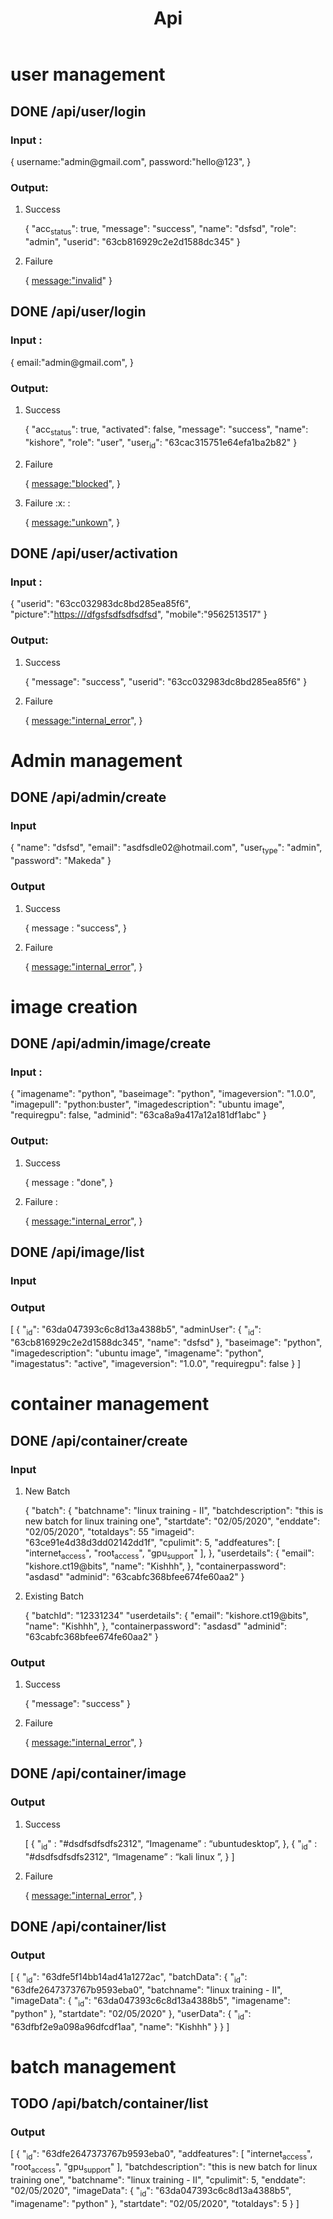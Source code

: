 #+title: Api
* user management
** DONE /api/user/login
*** Input :
{
  username:"admin@gmail.com",
  password:"hello@123",
}
*** Output:
**** Success
{
	"acc_status": true,
	"message": "success",
	"name": "dsfsd",
	"role": "admin",
	"userid": "63cb816929c2e2d1588dc345"
}
**** Failure
{
  message:"invalid"
}
** DONE /api/user/login
*** Input :
{
  email:"admin@gmail.com",
}
*** Output:
**** Success
{
	"acc_status": true,
	"activated": false,
	"message": "success",
	"name": "kishore",
	"role": "user",
	"user_id": "63cac315751e64efa1ba2b82"
}
**** Failure
{
  message:"blocked",
}
**** Failure :x: :
{
  message:"unkown",
}
** DONE /api/user/activation
*** Input :
{
	"userid": "63cc032983dc8bd285ea85f6",
	  "picture":"https:///dfgsfsdfsdfsdfsd",
	  "mobile":"9562513517"
}
*** Output:
**** Success
{
	"message": "success",
	"userid": "63cc032983dc8bd285ea85f6"
}
**** Failure
{
  message:"internal_error",
}
* Admin management
** DONE /api/admin/create
*** Input
{
	"name": "dsfsd",
	"email": "asdfsdle02@hotmail.com",
	"user_type": "admin",
	"password": "Makeda"
}
*** Output
**** Success
{
message : "success",
	}
**** Failure
{
  message:"internal_error",
}
* image creation
** DONE /api/admin/image/create
*** Input :
{
	"imagename": "python",
	"baseimage": "python",
	"imageversion": "1.0.0",
	"imagepull": "python:buster",
	"imagedescription": "ubuntu image",
	"requiregpu": false,
	"adminid": "63ca8a9a417a12a181df1abc"
}
***  Output:
**** Success
{
  message : "done",
 }
**** Failure  :
{
  message:"internal_error",
}
** DONE /api/image/list
*** Input
*** Output
[
	{
		"_id": "63da047393c6c8d13a4388b5",
		"adminUser": {
			"_id": "63cb816929c2e2d1588dc345",
			"name": "dsfsd"
		},
		"baseimage": "python",
		"imagedescription": "ubuntu image",
		"imagename": "python",
		"imagestatus": "active",
		"imageversion": "1.0.0",
		"requiregpu": false
	}
]
* container management
** DONE /api/container/create
*** Input
**** New Batch
{
	"batch": {
		"batchname": "linux training - II",
		"batchdescription": "this is new batch for linux training one",
		"startdate": "02/05/2020",
		"enddate": "02/05/2020",
		"totaldays": 55
      "imageid": "63ce91e4d38d3dd02142dd1f",
      "cpulimit": 5,
      "addfeatures": [
          "internet_access",
          "root_access",
          "gpu_support"
      ],
	},
	"userdetails": {
		"email": "kishore.ct19@bits",
		"name": "Kishhh",
	},
	"containerpassword": "asdasd"
	"adminid": "63cabfc368bfee674fe60aa2"
}
**** Existing Batch
{
	"batchId": "12331234"
	"userdetails": {
		"email": "kishore.ct19@bits",
		"name": "Kishhh",
	},
	"containerpassword": "asdasd"
	"adminid": "63cabfc368bfee674fe60aa2"
}
*** Output
**** Success
{
	"message": "success"
}
**** Failure
{
  message:"internal_error",
}
** DONE /api/container/image
*** Output
**** Success
[
	{
	"_id" : "#dsdfsdfsdfs2312",
	“Imagename” : “ubuntudesktop”,
	},
	{
	"_id" : "#dsdfsdfsdfs2312",
	“Imagename” : “kali linux ”,
	}
]
**** Failure
{
  message:"internal_error",
	}

** DONE /api/container/list
*** Output
[
	{
		"_id": "63dfe5f14bb14ad41a1272ac",
		"batchData": {
			"_id": "63dfe2647373767b9593eba0",
			"batchname": "linux training - II",
			"imageData": {
				"_id": "63da047393c6c8d13a4388b5",
				"imagename": "python"
			},
			"startdate": "02/05/2020"
		},
		"userData": {
			"_id": "63dfbf2e9a098a96dfcdf1aa",
			"name": "Kishhh"
		}
	}
]
* batch management
** TODO /api/batch/container/list
*** Output
[
	{
		"_id": "63dfe2647373767b9593eba0",
		"addfeatures": [
			"internet_access",
			"root_access",
			"gpu_support"
		],
		"batchdescription": "this is new batch for linux training one",
		"batchname": "linux training - II",
		"cpulimit": 5,
		"enddate": "02/05/2020",
		"imageData": {
			"_id": "63da047393c6c8d13a4388b5",
			"imagename": "python"
		},
		"startdate": "02/05/2020",
		"totaldays": 5
	}
]
